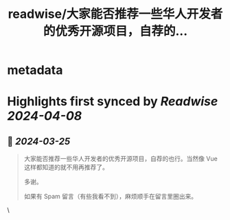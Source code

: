 :PROPERTIES:
:title: readwise/大家能否推荐一些华人开发者的优秀开源项目，自荐的...
:END:


* metadata
:PROPERTIES:
:author: [[Fenng on Twitter]]
:full-title: "大家能否推荐一些华人开发者的优秀开源项目，自荐的..."
:category: [[tweets]]
:url: https://twitter.com/Fenng/status/1772117349031919868
:image-url: https://pbs.twimg.com/profile_images/1680550017675964416/rpIflrZ5.jpg
:END:

* Highlights first synced by [[Readwise]] [[2024-04-08]]
** 📌 [[2024-03-25]]
#+BEGIN_QUOTE
大家能否推荐一些华人开发者的优秀开源项目，自荐的也行。当然像 Vue 这样都知道的就不用再推荐了。

多谢。

如果有 Spam 留言（有些我看不到），麻烦顺手在留言里圈出来。 
#+END_QUOTE\